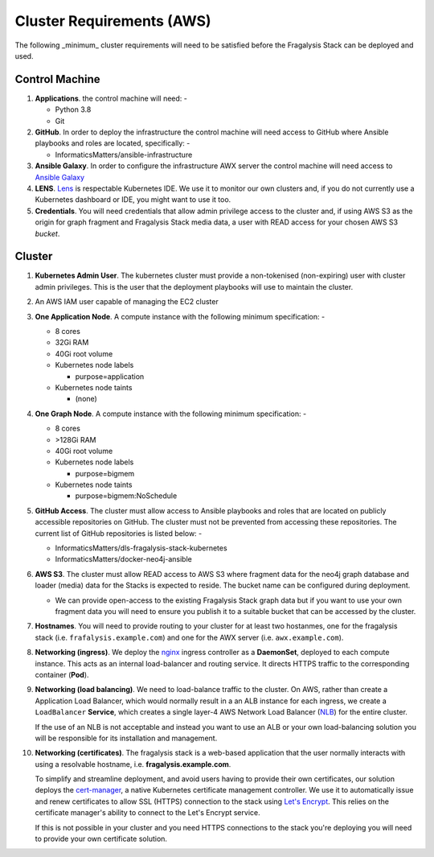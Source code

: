 **************************
Cluster Requirements (AWS)
**************************

The following _minimum_ cluster requirements will need to be satisfied before
the Fragalysis Stack can be deployed and used.

Control Machine
===============

1.  **Applications**. the control machine will need: -

    *   Python 3.8
    *   Git

2.  **GitHub**. In order to deploy the infrastructure the control
    machine will need access to GitHub where Ansible playbooks and roles are
    located, specifically: -

    * InformaticsMatters/ansible-infrastructure

3.  **Ansible Galaxy**. In order to configure the infrastructure
    AWX server the control machine will need access to
    `Ansible Galaxy <https://galaxy.ansible.com>`_

4.  **LENS**. `Lens`_ is respectable Kubernetes IDE. We use it to monitor
    our own clusters and, if you do not currently use a Kubernetes dashboard
    or IDE, you might want to use it too.

5.  **Credentials**. You will need credentials that allow admin privilege
    access to the cluster and, if using AWS S3 as the origin for graph fragment
    and Fragalysis Stack media data, a user with READ access for your chosen
    AWS S3 *bucket*.

Cluster
=======

1.  **Kubernetes Admin User**. The kubernetes cluster must provide a
    non-tokenised (non-expiring) user with cluster admin privileges. This
    is the user that the deployment playbooks will use to maintain the cluster.

2.  An AWS IAM user capable of managing the EC2 cluster

3.  **One Application Node**. A compute instance with the following
    minimum specification: -

    *   8 cores
    *   32Gi RAM
    *   40Gi root volume
    *   Kubernetes node labels

        *   purpose=application

    *   Kubernetes node taints

        *   (none)

4.  **One Graph Node**. A compute instance with the following
    minimum specification: -

    *   8 cores
    *   >128Gi RAM
    *   40Gi root volume
    *   Kubernetes node labels

        *   purpose=bigmem

    *   Kubernetes node taints

        *   purpose=bigmem:NoSchedule

5.  **GitHub Access**. The cluster must allow access to Ansible playbooks
    and roles that are located on publicly accessible repositories on GitHub.
    The cluster must not be prevented from accessing these repositories. The
    current list of GitHub repositories is listed below: -

    *   InformaticsMatters/dls-fragalysis-stack-kubernetes
    *   InformaticsMatters/docker-neo4j-ansible


6.  **AWS S3**. The cluster must allow READ access to AWS S3 where fragment data
    for the neo4j graph database and loader (media) data for the Stacks is
    expected to reside. The bucket name can be configured during deployment.

    *   We can provide open-access to the existing Fragalysis Stack graph
        data but if you want to use your own fragment data you will need to
        ensure you publish it to a suitable bucket that can be accessed by
        the cluster.

7.  **Hostnames**. You will need to provide routing to your cluster for at
    least two hostanmes, one for the fragalysis stack
    (i.e. ``frafalysis.example.com``) and one for the AWX server
    (i.e. ``awx.example.com``).

8.  **Networking (ingress)**. We deploy the `nginx`_ ingress controller
    as a **DaemonSet**, deployed to each compute instance. This acts as an
    internal load-balancer and routing service. It directs HTTPS traffic
    to the corresponding container (**Pod**).

9.  **Networking (load balancing)**. We need to load-balance traffic to
    the cluster. On AWS, rather than create a Application Load
    Balancer, which would normally result in a an ALB instance for each ingress,
    we create a ``LoadBalancer`` **Service**, which creates a single layer-4
    AWS Network Load Balancer (`NLB`_) for the entire cluster.

    If the use of an NLB is not acceptable and instead you want to use
    an ALB or your own load-balancing solution you will be
    responsible for its installation and management.

10. **Networking (certificates)**. The fragalysis stack is a web-based
    application that the user normally interacts with using a resolvable
    hostname, i.e. **fragalysis.example.com**.

    To simplify and streamline deployment, and avoid users having to
    provide their own certificates, our solution deploys the
    `cert-manager`_, a native Kubernetes certificate management controller.
    We use it to automatically issue and renew certificates to allow SSL (HTTPS)
    connection to the stack using `Let's Encrypt <https://letsencrypt.org/>`_.
    This relies on the certificate manager's ability to connect to the
    Let's Encrypt service.

    If this is not possible in your cluster and you need HTTPS connections to
    the stack you're deploying you will need to provide your own certificate
    solution.

.. _lens: https://k8slens.dev
.. _nginx: http://cnn.com/
.. _cert-manager: https://cert-manager.io/docs/
.. _nlb: https://docs.aws.amazon.com/elasticloadbalancing/latest/network/introduction.html
